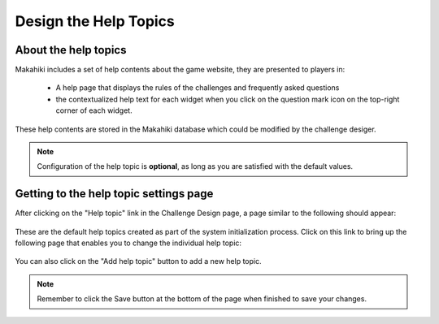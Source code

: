 .. _section-configuration-challenge-admin-helptopic-settings:

Design the Help Topics
======================

About the help topics
---------------------

Makahiki includes a set of help contents about the game website, they are presented to players in:

  * A help page that displays the rules of the challenges and frequently asked questions
  * the contextualized help text for each widget when you click on the question mark icon on the top-right corner of each widget.

These help contents are stored in the Makahiki database which could be modified by the challenge desiger.

.. note:: Configuration of the help topic is **optional**, as long as you are satisfied with the default values.



Getting to the help topic settings page
---------------------------------------

After clicking on the "Help topic" link in the Challenge Design page, a page similar to the following should appear:

.. figure:: figs/configuration/configuration-challenge-admin-helptopic-settings-1.png
   :width: 600 px
   :align: center


These are the default help topics created as part of the system initialization process. Click on this link to bring up the following page that enables you to change the individual help topic:

.. figure:: figs/configuration/configuration-challenge-admin-helptopic-settings-2.png
   :width: 600 px
   :align: center


You can also click on the "Add help topic" button to add a new help topic.

.. note:: Remember to click the Save button at the bottom of the page when finished to save your changes.


